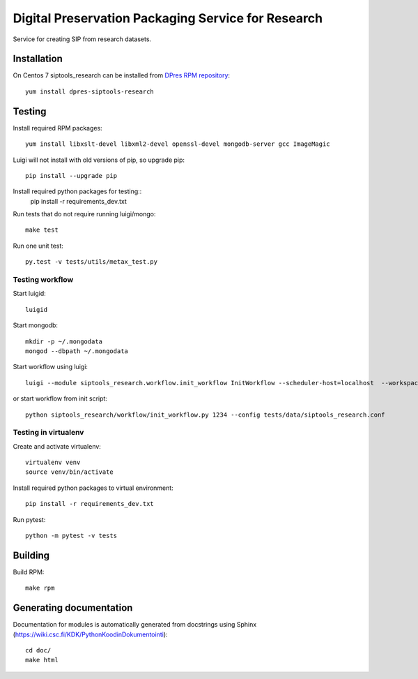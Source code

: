 Digital Preservation Packaging Service for Research
===================================================
Service for creating SIP from research datasets.

Installation
------------
On Centos 7 siptools_research can be installed from `DPres RPM repository <https://dpres-rpms.csc.fi/>`_::

   yum install dpres-siptools-research

Testing
-------
Install required RPM packages::

   yum install libxslt-devel libxml2-devel openssl-devel mongodb-server gcc ImageMagic

Luigi will not install with old versions of pip, so upgrade pip::

   pip install --upgrade pip

Install required python packages for testing::
   pip install -r requirements_dev.txt

Run tests that do not require running luigi/mongo::

   make test

Run one unit test::

   py.test -v tests/utils/metax_test.py

Testing workflow
^^^^^^^^^^^^^^^^
Start luigid::

   luigid

Start mongodb::

   mkdir -p ~/.mongodata
   mongod --dbpath ~/.mongodata

Start workflow using luigi::

   luigi --module siptools_research.workflow.init_workflow InitWorkflow --scheduler-host=localhost  --workspace /var/spool/siptools-research/testworkspace_abdc1234 --dataset-id 1234 --config tests/data/siptools_research.conf

or start workflow from init script::

   python siptools_research/workflow/init_workflow.py 1234 --config tests/data/siptools_research.conf

Testing in virtualenv
^^^^^^^^^^^^^^^^^^^^^
Create and activate virtualenv::

   virtualenv venv
   source venv/bin/activate

Install required python packages to virtual environment::

   pip install -r requirements_dev.txt

Run pytest::

   python -m pytest -v tests


Building
--------
Build RPM::

   make rpm

Generating documentation
------------------------
Documentation for modules is automatically generated from docstrings using Sphinx (`https://wiki.csc.fi/KDK/PythonKoodinDokumentointi <https://wiki.csc.fi/KDK/PythonKoodinDokumentointi>`_)::

   cd doc/
   make html
